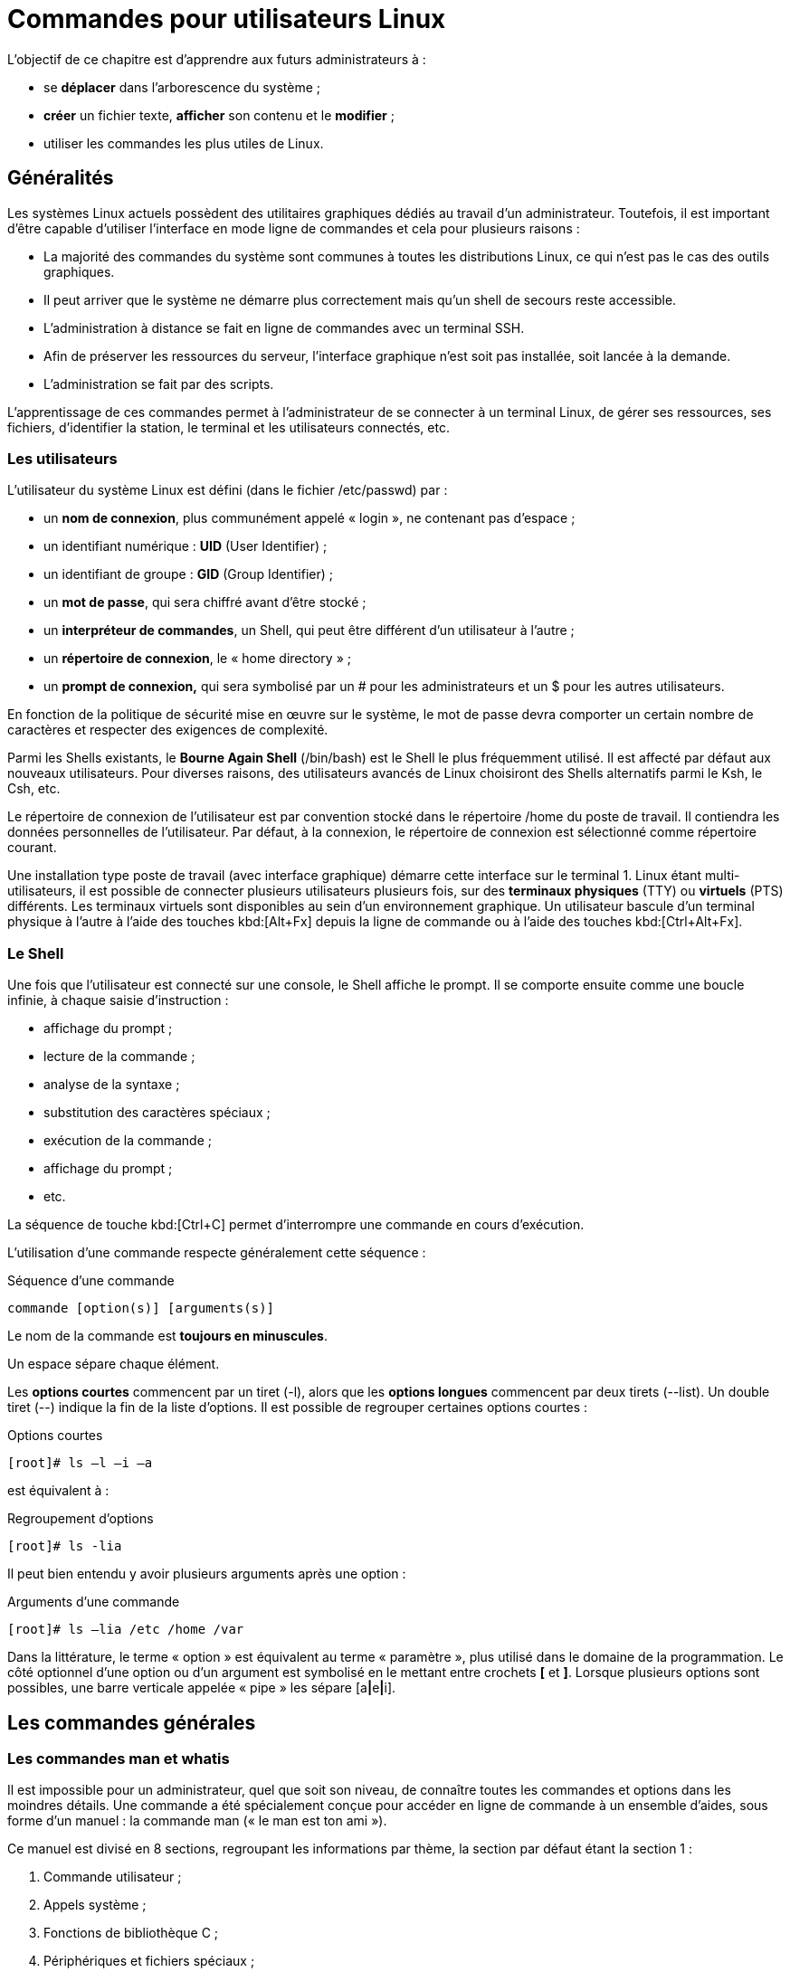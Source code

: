 ////
Les supports de Formatux sont publiés sous licence Creative Commons-BY-SA et sous licence Art Libre.
Vous êtes ainsi libre de copier, de diffuser et de transformer librement les œuvres dans le respect des droits de l’auteur.

    BY : Paternité. Vous devez citer le nom de l’auteur original.
    SA : Partage des Conditions Initiales à l’Identique.

Licence Creative Commons-BY-SA : https://creativecommons.org/licenses/by-sa/3.0/fr/
Licence Art Libre : http://artlibre.org/

Auteurs : Patrick Finet, Xavier Sauvignon, Antoine Le Morvan
////
= Commandes pour utilisateurs Linux

L'objectif de ce chapitre est d'apprendre aux futurs administrateurs à :

* se **déplacer** dans l'arborescence du système ;
* **créer** un fichier texte, **afficher** son contenu et le **modifier** ;
* utiliser les commandes les plus utiles de Linux.

== Généralités

Les systèmes Linux actuels possèdent des utilitaires graphiques dédiés au travail d'un administrateur. Toutefois, il est important d'être capable d'utiliser l'interface en mode ligne de commandes et cela pour plusieurs raisons :

*    La majorité des commandes du système sont communes à toutes les distributions Linux, ce qui n'est pas le cas des outils graphiques.
*   Il peut arriver que le système ne démarre plus correctement mais qu'un shell de secours reste accessible.
*   L'administration à distance se fait en ligne de commandes avec un terminal SSH.
*   Afin de préserver les ressources du
serveur, l'interface graphique n'est soit pas installée, soit lancée à la demande.
*   L'administration se fait par des scripts.

L'apprentissage de ces commandes permet à l'administrateur de se connecter à un terminal Linux, de gérer ses ressources, ses fichiers, d'identifier la station, le terminal et les utilisateurs connectés, etc.

=== Les utilisateurs

L’utilisateur du système Linux est défini (dans le fichier /etc/passwd) par :

*   un **nom de connexion**, plus communément appelé « login », ne contenant pas d’espace ;
*   un identifiant numérique : **indexterm2:[UID]** (User Identifier) ;
*   un identifiant de groupe : **indexterm2:[GID]** (Group Identifier) ;
*   un **mot de passe**, qui sera chiffré avant d’être stocké ;
*   un **interpréteur de commandes**, un Shell, qui peut être différent d’un utilisateur à l’autre ;
*   un **répertoire de connexion**, le « indexterm2:[home directory] » ;
*   un **indexterm2:[prompt] de connexion,** qui sera symbolisé par un # pour les administrateurs et un $ pour les autres utilisateurs.

En fonction de la politique de sécurité mise en œuvre sur le système, le mot de passe devra comporter un certain nombre de caractères et respecter des exigences de complexité.

Parmi les Shells existants, le **Bourne Again Shell** (/bin/bash) est le Shell le plus fréquemment utilisé. Il est affecté par défaut aux nouveaux utilisateurs. Pour diverses raisons, des utilisateurs avancés de Linux choisiront des Shells alternatifs parmi le Ksh, le Csh, etc.

Le répertoire de connexion de l’utilisateur est par convention stocké dans le répertoire /home du poste de travail. Il contiendra les données personnelles de l’utilisateur. Par défaut, à la connexion, le répertoire de connexion est sélectionné comme répertoire courant.

Une installation type poste de travail (avec interface graphique) démarre cette interface sur le terminal 1. Linux étant multi-utilisateurs, il est possible de connecter plusieurs utilisateurs plusieurs fois, sur des **terminaux physiques** (indexterm2:[TTY]) ou **virtuels** (indexterm2:[PTS]) différents. Les terminaux virtuels sont disponibles au sein d’un environnement graphique. Un utilisateur bascule d’un terminal physique à l’autre à l’aide des touches kbd:[Alt+Fx] depuis la ligne de commande ou à l’aide des touches kbd:[Ctrl+Alt+Fx].

=== Le Shell

Une fois que l’utilisateur est connecté sur une console, le Shell affiche le prompt. Il se comporte ensuite comme une boucle infinie, à chaque saisie d’instruction :

* affichage du prompt ;
* lecture de la commande ;
* analyse de la syntaxe ;
* substitution des caractères spéciaux ;
* exécution de la commande ;
* affichage du prompt ;
* etc.

La séquence de touche kbd:[Ctrl+C] permet d’interrompre une commande en cours d’exécution.

L’utilisation d’une commande respecte généralement cette séquence :

.Séquence d'une commande
[source,bash]
----
commande [option(s)] [arguments(s)]
----

Le nom de la commande est **toujours en minuscules**.

Un espace sépare chaque élément.

Les **options courtes** commencent par un tiret (-l), alors que les **options longues**
commencent par deux tirets (--list). Un double tiret (--) indique la fin de la liste d’options. Il est possible de regrouper certaines options courtes :

.Options courtes
[source,bash]
----
[root]# ls –l –i –a
----

est équivalent à :

.Regroupement d'options
[source,bash]
----
[root]# ls -lia
----

Il peut bien entendu y avoir plusieurs arguments après une option :

.Arguments d'une commande
[source,bash]
----
[root]# ls –lia /etc /home /var
----

Dans la littérature, le terme « option » est équivalent au terme « paramètre », plus utilisé dans le domaine de la programmation. Le côté optionnel d’une option ou d’un argument est symbolisé en le mettant entre crochets **[** et **]**. Lorsque plusieurs options sont possibles, une barre verticale appelée « pipe » les sépare [a**|**e**|**i].

== Les commandes générales

=== Les commandes indexterm2:[man] et indexterm2:[whatis]

Il est impossible pour un administrateur, quel que soit son niveau, de connaître toutes les commandes et options dans les moindres détails. Une commande a été spécialement conçue pour accéder en ligne de commande à un ensemble d’aides, sous forme d’un manuel : la commande man (« le man est ton ami »).

Ce manuel est divisé en 8 sections, regroupant les informations par thème, la section par défaut étant la section 1 :

1. Commande utilisateur ;
2. Appels système ;
3. Fonctions de bibliothèque C ;
4. Périphériques et fichiers spéciaux ;
5. Formats de fichiers ;
6. Jeux ;
7. Divers ;
8. Outils d'administration système et démons.

Des informations sur chaque section sont accessibles en saisissant man x intro, x indiquant le numéro de section.

La commande :

.Syntaxe de la commande man
[source,bash]
----
[root]# man passwd
----

informera l’administrateur sur la commande passwd, ses options, etc. Alors qu’un :

.Syntaxe de la commande man avec section
[source,bash]
----
[root]# man 5 passwd
----

l’informera sur les fichiers en relations avec la commande.

Toutes les pages du manuel ne sont pas traduites de l'anglais. Elles sont toutefois généralement très précises et fournissent toutes les informations utiles. La syntaxe utilisée et le découpage peut dérouter l’administrateur débutant, mais avec de la pratique, l’administrateur y retrouvera rapidement l’information qu’il recherche.

La navigation dans le manuel se fait avec les flèches « Haut » et « Bas ». Le manuel se quitte en appuyant sur la touche « q ».

La commande **whatis** permet de faire une recherche par mot clef au sein des pages de manuel :

.Syntaxe de la commande whatis
[source,bash]
----
[root]# whatis clear
----

=== La commande indexterm2:[shutdown]
La commande **shutdown** permet de **stopper électriquement**, immédiatement ou après un certain laps de temps, un serveur Linux.

.Syntaxe de la commande shutdown
[source,bash]
----
[root]# shutdown [–h] [-r] heure [message]
----

L’heure d’arrêt est à indiquer au format **hh:mm** pour une heure précise, ou **+mm** pour un délai en minutes.

Pour forcer un arrêt immédiat, le mot « **now** » remplacera l’heure. Dans ce cas, le message optionnel n’est pas envoyé aux autres utilisateurs du système.

==== Exemples

.Exemples de la commande shutdown
[source,bash]
----
[root]# shutdown -h 0:30 "Arrêt du serveur à 0h30"
[root]# shutdown -r +5
----

==== Options

.Options de la commande shutdown
[cols="1,4",width="100%",options="header"]
|====
| Options  |  Observations
| -h    |  Arrête le système électriquement
| -r    |  Redémarre le système 
|====

=== La commande indexterm2:[history]

La commande **history** permet d’afficher l’historique des commandes qui ont été saisies par l’utilisateur.

Les commandes sont mémorisées dans le fichier **.bash_history** du répertoire de connexion de l’utilisateur. 

.Exemple de commande history
[source,bash]
----
[root]# history
  147 man ls
  148 man history
----

.Options de la commande history
[cols="1,4"]
|====
| Options  |  Commentaires
|  -w  |  L’option –w permet d’y copier l’historique de la session en cours. 
|  -c  |  L’option –c effacera l’historique de la session en cours (mais pas le contenu du fichier .bash_history).
|====

==== Manipuler l'historique

Pour manipuler l’historique, des commandes permettent depuis le prompt de :

[cols="1,4",width="100%",options="header"]
|====
| Touches | Fonction
|  !!  |  Rappeler la dernière commande passée.
|  !n  |  Rappeler la commande par son numéro dans la liste.
|  !string  |  Rappeler la commande la plus récente commençant par la chaîne de caractères.
|  [↑]  | Remonter l’historique des commandes.
|  [↓]  |  Redescendre l’historique des commandes.
|====

==== L'auto-complétion

L’auto-complétion est également d’une aide précieuse.

* Elle permet de compléter les commandes, les chemins saisis ou les noms de fichiers.
* Un appui sur la touche **[TAB]** complète la saisie dans le cas d’une seule solution.
* Sinon, il faudra faire un deuxième appui pour obtenir la liste des possibilités.

Si un double appui sur la touche [TAB] ne provoque aucune réaction de la part du système, c’est qu’il n’existe aucune solution à la complétion en cours.


== Affichage et identification

=== La commande indexterm2:[clear]

La commande clear permet d’effacer le contenu de l’écran du terminal. En réalité, pour être plus précis, elle permet de décaler l’affichage de sorte que le prompt se retrouve en haut de l’écran sur la première ligne.

Dans un terminal, l’affichage sera définitivement masqué tandis que dans une interface graphique, un ascenseur permettra de remonter dans l’historique du terminal virtuel.

=== La commande indexterm2:[echo]

La commande echo permet d’afficher une chaîne de caractères.

Cette commande est plus particulièrement utilisée dans les scripts d’administration pour informer l’utilisateur pendant l’exécution.

L’option –n permet de ne pas revenir à la ligne après avoir affiché le texte (ce qui est le comportement par défaut de la commande).

Pour diverses raisons, le développeur du script peut être amené à utiliser des séquences spéciales (commençant par un caractère \). Dans ce cas, l’option –e sera stipulée, permettant l’interprétation des séquences.

Parmi les séquences fréquemment utilisées, nous citerons :

.Séquences spéciales de la commande echo
[cols="1,4",width="100%",options="header"]
|====================
| Séquence | Résultat 
| \a | Émet un bip sonore  
| \b | Retour en arrière
| \n | Ajoute un saut de ligne
| \t | Ajoute une tabulation horizontale
| \v | Ajoute une tabulation verticale
|====================

=== La commande indexterm2:[date]

La commande date permet d’afficher la date et l’heure. La commande respecte la syntaxe suivante :

.Syntaxe de la commande date
[source,bash]
----
[root]# date [-d AAAAMMJJ] [format]
----

Exemples :

[source,bash]
----
[root]# date
mer. Avril 17 16:46:53 CEST 2013
[root]# date –d 20150729 +%j
210
----

Dans ce dernier exemple, l’option –d affiche une date donnée. L’option +%j formate cette date pour n’afficher que le quantième.

Attention : Le format d’une date peut changer suivant la valeur de la langue définie dans la variable d’environnement $LANG.

L’affichage de la date peut suivre les formats suivants :

.Formats de la commande date
[cols="1,4",width="100%",options="header"]
|====================
| Option | 	Format
| +%A | 	Nom complet du jour
| +%B | 	Nom complet du mois
| +%c | 	Affichage complet de la date
| +%d | 	Numéro du jour
| +%F | 	Date au format AAAA-MM-JJ
| +%G | 	Année
| +%H | 	Heure
| +%j | 	Quantième du jour
| +%m | 	Numéro du mois
| +%M | 	Minute
| +%R | 	Heure au format hh:mm
| +%s | 	Secondes depuis le 1er janvier 1970
| +%T | 	Heure au format hh:mm:ss
| +%u | 	Jour de la semaine (1 pour lundi)
| +%V | 	Numéro de la semaine
| +%x | 	Date au format JJ/MM/AAAA
|====================

La commande date permet également de modifier la date et l’heure système. Dans ce cas, l’option –s sera utilisée.

[source,bash]
----
[root]# date –s "2013-04-17 10:19"
jeu. Avril 17 10:19:00 CEST 2013
----

Le format à respecter pour l’argument suivant l’option –s est celui-ci :
[source,bash]
----
date -s "[AA]AA-MM-JJ hh:mm:[ss]"
----

=== Les commandes indexterm2:[id], indexterm2:[who] et indexterm2:[whoami]

La commande id affiche le nom de l’utilisateur courant et ses groupes ou ceux d’un utilisateur, si le login de celui-ci est fourni comme argument.

[source,bash]
----
[root]# id util1 
uid=501(util1) gid=501(group1) groups=501(group1),502(group2)
----

Les options –g, -G, -n et –u affiche respectivement le GID du groupe principal, les GID des groupes secondaires, les noms au lieu des identifiants numériques et l’UID de l’utilisateur.

La commande whoami affiche le login de l’utilisateur courant.

La commande who seule affiche le nom des utilisateurs connectés :

[source,bash]
----
[root]# who
root	tty1	2014-09-15 10:30
root	pts/0	2014-09-15 10:31
----

Linux étant multi-utilisateurs, il est probable que plusieurs sessions soient ouvertes sur la même station, que ce soit physiquement ou à travers le réseau. Il est intéressant de savoir quels utilisateurs sont connectés, ne serait-ce que pour communiquer avec eux par l’envoi de messages.

* tty : représente un terminal.
* pts/ : représente une console virtuelle sous environnement graphique.

L’option « -r » affiche en plus le niveau d’exécution (voir chapitre « démarrage »).

== Arborescence de fichiers

Sous Linux, l’arborescence des fichiers se présente sous la forme d’un arbre inversé, appelé **arborescence hiérarchique unique**, dont la racine est le répertoire « / ».

Le **répertoire courant** est le répertoire où se trouve l’utilisateur.

Le **répertoire de connexion** est le répertoire de travail
 associé à l’utilisateur. Les répertoires de connexion sont, en 
standard, stockés dans le répertoire **/home**.

À la connexion de l’utilisateur, le répertoire courant est le répertoire de connexion.

Un **indexterm2:[chemin absolu]** référence un fichier depuis la racine en parcourant l’arborescence complète jusqu’au niveau du fichier :

*    /home/groupeA/alice/monfichier

Le **indexterm2:[chemin relatif]** référence ce même fichier en parcourant l’arborescence complète depuis le répertoire courant :

*   ../alice/monfichier

Dans l’exemple précèdent, les “**..**” font référence au répertoire parent du répertoire actuel.

Un répertoire, même s’il est vide, contiendra obligatoirement au minimum **deux références** :

*   « **.** » : référence sur lui-même.

*   « **..** » : référence le répertoire parent du répertoire actuel.

Un chemin relatif peut ainsi commencer par « ./ » ou par « ../ ». 
Lorsque le chemin relatif fait référence à un sous dossier ou à un 
fichier du répertoire courant, alors le « ./ » est souvent omis. 
Mentionner le premier « ./ » de l’arborescence ne sera réellement requis
 que pour lancer un fichier exécutable.

Les erreurs dans les chemins peuvent être la cause de nombreux problèmes
 : création de dossier ou de fichiers aux mauvais endroits, suppressions
 involontaires, etc. Il est donc fortement recommandé d’utiliser 
l’auto-complétion (cf. 2.2) 
lors des saisies de chemin.

.Notre arborescence exemple
image::./images/0101-presentation-pathabsolute.png[scaledwidth="50%"]
////
[tree,file="./images/0101-presentation-pathabsolute.png",scaledwidth="100%"]
----
#/
##home
###GroupeA
####bob
####alice
#####monfichier
----
////

Dans l’exemple ci-dessus, nous cherchons à donner l’emplacement du fichier monfichier depuis le répertoire de bob.

*   Par un **chemin absolu**,
 le répertoire courant importe peu. Nous commençons par la racine, pour
descendre successivement dans les répertoires “home”, “groupeA”, “alice”
 et enfin le fichier “monfichier” : __/home/groupeA/alice/monfichier__.

*   Par un **chemin relatif**,
 notre point de départ étant le répertoire courant “bob”, nous remontons
 d’un niveau par “..” (soit dans le répertoire groupeA), puis nous
descendons dans le répertoire “alice”, et enfin le fichier “monfichier” :
 __../alice/monfichier__.

=== La commande indexterm2:[pwd]

La commande pwd (Print Working Directory) affiche le chemin absolu du répertoire courant.

[source,bash]
----
[root]# pwd
/root/instructeur
----

Pour se déplacer à l’aide d’un chemin relatif, il faut impérativement connaître son positionnement dans l’arborescence.

Selon le shell, le prompt peut également afficher le nom du répertoire courant.

=== La commande indexterm2:[cd]

La commande cd (Change Directory) permet de changer le répertoire courant, autrement dit, de se déplacer dans l’arborescence.

[source,bash]
----
[root]# cd /tmp
[root]# pwd
/tmp
[root]# cd ../
[root]# pwd
/
[root]# cd
[root]# pwd
/root
----

Comme vous pouvez le constater dans le dernier exemple ci-dessus, la commande cd sans argument permet de repositionner le répertoire courant sur le répertoire de connexion (home directory).

=== La commande indexterm2:[ls]

La commande ls affiche le contenu d’un répertoire.

.Syntaxe de la commande ls
[source,bash]
----
ls [-a] [-i] [-l] [repertoire1] [repertoire2] […]
----

Exemple :

[source,bash]
----
[root]# ls /home
.	..	STAGE
----

==== Options

Les options principales de la commande ls sont :

.Options principales de la commande ls
[cols="1,4",width="100%",options="header"]
|====================
| Option | 	Information
| -a | 	Affiche tous les fichiers, même ceux cachés. Les fichiers cachés sous Linux sont ceux qui commencent par un “.”.
| -i | 	Affiche les numéros d’inode.
| -l | 	Affiche sous forme de liste verticale la liste des fichiers avec des informations supplémentaires formatées par colonnes.
|====================

La commande ls offre toutefois de très nombreuses options (voir le man) :

.Options complémentaires de la commande ls
[cols="1,4",width="100%",options="header"]
|====================
| Option | 	Information
| -d | 	Affiche les informations d’un répertoire au lieu de lister son contenu.
| -g | 	Affiche les UID et GID plutôt que les noms des propriétaires.
| -h | 	Affiche les tailles de fichiers dans le format le plus adapté (octet, kilo-octet, méga-octet, giga-octet, …). h pour Human Readable.
| -s | 	Affiche la taille en octets (sauf si option k).
| -A | 	Affiche tous les fichiers du répertoire sauf “.” et “..”.
| -R | 	Affiche récursivement le contenu des sous répertoires.
| -F | 	Affiche le type des fichiers. Imprime un / pour un répertoire, * pour les exécutables, @ pour un lien symbolique, et rien pour un fichier texte.
|====================

==== Description des colonnes

[source,bash]
----
[root]# ls -lia /root
78489 drwxr-xr-x 4 root root 4096 25 oct. 08:10 STAGE
----

.Description des colonnes du résultat généré par la commande ls
[cols="1,4",width="100%",options="header"]
|====================
| Valeur | 	Information.
| 78489 | 	Numéro d’inode.
| drwxr-xr-x | 	Type de fichier (d) et droits (rwxr-xr-x).
| 4 | 	Nombre de sous-répertoires (“.” et “..” inclus). +
Pour un fichier de type lien physique : nombre de liens physiques.
| root | 	Utilisateur propriétaire.
| root | 	Groupe propriétaire.
| 4096 | 	Taille en octets.
| 25 oct. 08:10 | 	Date de dernière modification.
| STAGE | 	Nom du fichier (ou du répertoire).
|====================

==== Alias

Des indexterm2:[alias] sont fréquemment positionnés au sein des distributions courantes.

C'est le cas de l'alias ll :

.Alias de la commande ls -l
[source,bash]
----
alias ll='ls -l --color=auto'
----

==== Utilisations avancées

* Lister les fichiers de */etc* par ordre de dernière modification :

[source,bash]
----
[root]# ls -ltr /etc
total 1332
-rw-r--r--.  1 root root    662 29 aout   2007 logrotate.conf
-rw-r--r--.  1 root root    272 17 nov.   2009 mailcap
-rw-------.  1 root root    122 12 janv.  2010 securetty
...
-rw-r--r--.  2 root root     85 18 nov.  17:04 resolv.conf
-rw-r--r--.  1 root root     44 18 nov.  17:04 adjtime
-rw-r--r--.  1 root root    283 18 nov.  17:05 mtab
----

* Lister les fichiers de */var* plus gros qu'un mega-octet mais moins qu'un giga-octets :

[source,bash]
----
[root]# ls -Rlh /var | grep [0-9]M
...
-rw-r--r--. 1 apache apache 1,2M 10 nov.  13:02 XB RiyazBdIt.ttf
-rw-r--r--. 1 apache apache 1,2M 10 nov.  13:02 XB RiyazBd.ttf
-rw-r--r--. 1 apache apache 1,1M 10 nov.  13:02 XB RiyazIt.ttf
...
----

* Afficher les droits sur un dossier :

Pour connaître les droits sur un dossier, dans notre exemple /etc, la commande suivante ne conviendrait pas :

[source,bash]
----
[root]# ls -l /etc
total 1332
-rw-r--r--.  1 root root     44 18 nov.  17:04 adjtime
-rw-r--r--.  1 root root   1512 12 janv.  2010 aliases
-rw-r--r--.  1 root root  12288 17 nov.  17:41 aliases.db
drwxr-xr-x.  2 root root   4096 17 nov.  17:48 alternatives
...
----

puisque cette dernière liste par défaut le contenu du dossier et non le contenant.

Pour ce faire, il faut utiliser l'option -d :

[source,bash]
----
[root]# ls -ld /etc
drwxr-xr-x. 69 root root 4096 18 nov.  17:05 /etc
----

* Lister les fichiers par taille :

[source,bash]
----
[root]# ls -lhS
----

* Afficher la date de modification au format “timestamp” :

[source,bash]
----
[root]# ls -l --time-style="+%Y-%m-%d $newline%m-%d %H:%M"
total 12378
dr-xr-xr-x. 2 root root 4096 2014-11-23 11-23 03:13 bin
dr-xr-xr-x. 5 root root 1024 2014-11-23 11-23 05:29 boot
----

* Ajouter le “trailing slash” à la fin des dossiers :

Par défaut, la commande ls n'affiche pas le dernier slash d'un dossier.

Dans certains cas, comme pour des scripts par exemple, il est utile de les afficher :

[source,bash]
----
[root]# ls -dF /etc
/etc/
----


=== La commande indexterm2:[mkdir]

La commande mkdir crée un répertoire ou une arborescence de répertoire.

.Syntaxe de la commande mkdir
[source,bash]
----
mkdir [-p] repertoire [repertoire] […]
----

Exemple :

[source,bash]
----
[root]# mkdir /home/STAGE/travail
----

Le répertoire « STAGE » devra exister pour créer le répertoire « travail ».

Sinon, l’option « –p » devra être utilisée. L’option « –p » crée les répertoires parents s’ils n’existent pas.

[CAUTION]
====
Il est vivement déconseillé de donner des noms de commandes UNIX comme noms de répertoires ou fichiers. 
====

=== La commande indexterm2:[touch]

La commande touch modifie l’horodatage d’un fichier ou crée un fichier vide si le fichier n’existe pas.

.Syntaxe de la commande touch
[source,bash]
----
touch [-t date] fichier
----

Exemple :

[source,bash]
----
[root]# touch /home/STAGE/fichier
----


[cols="1,4",width="100%",options="header"]
|====================
| Option | Information  
| -t date |  Modifie la date de dernière modification du fichier avec la date précisée. + 
Date au format : [AAAA]MMJJhhmm[ss]
|====================


[TIP]
====
La commande touch est utilisée en priorité pour créer un fichier vide, mais elle peut avoir un intérêt dans le cadre de sauvegarde incrémentale ou différentielle. En effet, le fait d'exécuter un touch sur un fichier aura pour seul effet de forcer sa sauvegarde lors de la sauvegarde suivante. 
====

=== La commande indexterm2:[rmdir]

La commande rmdir supprime un répertoire vide.

Exemple :

[source,bash]
----
[root]# rmdir /home/STAGE/travail
----

[cols="1,4",width="100%",options="header"]
|====================
| Option | Information  
| -p  |  	Supprime le ou les répertoire(s) parent(s) à la condition qu’ils soient vides.
|====================

[TIP]
====
Pour supprimer à la fois un répertoire non-vide et son contenu, il faudra utiliser la commande rm.
====

=== La commande indexterm2:[rm]

La commande rm supprime un fichier ou un répertoire.

.Syntaxe de la commande rm
[source,bash]
----
rm [-f] [-r] fichier [fichier] […]
----

[CAUTION]
====
ATTENTION !!! Toute suppression de fichier ou de répertoire est définitive.
====

.Options de la commande rm
[cols="1,4",width="100%",options="header"]
|====================
| Options | 	Information
| -f | 	Ne demande pas de confirmation de la suppression.
| -i | 	Demande de confirmation de la suppression.
| -r | 	Supprime récursivement les sous-répertoires.
|====================

[NOTE]
====
La commande rm en elle-même ne demande pas de confirmation lors de la suppression de fichiers. Ce comportement est propre à la distribution RedHat/CentOS.

La commande rm est ici un alias de la commande rm -i. Ne soyez pas surpris sur une autre distribution, type Debian par exemple, de ne pas obtenir de demande de confirmation.
====

La suppression d’un dossier à l’aide de la commande rm, que ce dossier soit vide ou non, nécessitera l’ajout de l’option –r.

La fin des options est signalée au shell par un double tiret “--”.

Dans l'exemple :

[source,bash]
----
[root]# >-dur-dur # Creer un fichier vide appelé -dur-dur
[root]# rm -f -- -dur-dur
----

Le nom du fichier -dur-dur commence par un “-”. Sans l'usage du “--” le shell aurait interprété le “-d” de “-dur-dur” comme une option.

=== La commande indexterm2:[mv]

La commande mv déplace et renomme un fichier.

.Syntaxe de la commande mv
[source,bash]
----
mv fichier [fichier …] destination
----

Exemples :

[source,bash]
----
[root]# mv /home/fic1 /home/fic2
[root]# mv /home/fic1 /home/fic2 /tmp
----

.Options de la commande mv
[cols="1,4",width="100%",options="header"]
|====================
| Options | 	Information
| -f | 	Ne demande pas de confirmation si écrasement du fichier de destination.
| -i | 	Demande de confirmation si écrasement du fichier de destination (par défaut).
|====================

==== Cas concrets

[source,bash]
----
[root]# mv /home/fic1 /home/fic2
----
Permet de renommer “fic1” en “fic2”, si “fic2” existe déjà, il sera remplacé par “fic1”.

[source,bash]
----
[root]# mv /home/fic1 /home/fic2 /tmp
----

Permet de déplacer “fic1” et “fic2” dans le répertoire “/tmp”.

[source,bash]
----
[root]# mv fic1 /repexiste/fic2
----
« fic1 » est déplacé dans « /repexiste » et renommé « fic2 ».

[source,bash]
----
[root]# mv fic1 fic2
----
« fic1 » est renommé « fic2 ».

[source,bash]
----
[root]# mv fic1 /repexiste
----

Si le répertoire de destination existe, « fic1 » est déplacé dans « /repexiste ».

[source,bash]
----
[root]# mv fic1 /repexistepas
----

Si le répertoire de destination n’existe pas, « fic1 » est renommé « repexistepas » à la racine.


=== La commande indexterm2:[cp]

La commande cp copie un fichier.

.Syntaxe de la commande cp
[source,bash]
----
cp fichier [fichier …] destination
----

Exemple :
[source,bash]
----
[root]# cp –r /home/STAGE /tmp
----

.Options de la commande cp
[cols="1,4",width="100%",options="header"]
|====================
| Options | 	Information
| -i | 	Demande de confirmation si écrasement (par défaut).
| -f | 	Ne demande pas de confirmation si écrasement du fichier de destination.
| -p | 	Conserve le propriétaire, les permissions et l’horodatage du fichier copié.
| -r |	Copie un répertoire avec ses fichiers et sous-répertoires.
|====================

==== Cas concrets

[source,bash]
----
[root]# cp fic1 /repexiste/fic2
----

« fic1 » est copié dans « /repexiste » sous le nom « fic2 ».

[source,bash]
----
[root]# cp fic1 fic2
----
« fic1 » est copié sous le nom « fic2 » dans ce répertoire.

[source,bash]
----
[root]# cp fic1 /repexiste
----
Si le répertoire de destination existe, « fic1 » est copié dans « /repexiste ».

[source,bash]
----
[root]# cp fic1 /repexistepas
----
Si le répertoire de destination n’existe pas, « fic1 » est copié sous le nom « repexistepas ».

== Visualisation

=== La commande indexterm2:[file]

La commande file affiche le type d’un fichier.

.Syntaxe de la commande file
[source,bash]
----
file fichier [fichiers]
----

Exemple :

[source,bash]
----
[root]# file /etc/passwd /etc
/etc/passwd:	ASCII text
/etc:		directory
----

=== La commande indexterm2:[more]

La commande more affiche le contenu d’un ou de plusieurs fichiers écran par écran.

.Syntaxe de la commande more
[source,bash]
----
more fichier [fichiers]
----

Exemple :

[source,bash]
----
[root]# more /etc/passwd
root:x:0:0:root:/root:/bin/bash
...
----

En utilisant la touche [ENTREE], le déplacement se fait ligne par ligne. En utilisant la touche [ESPACE], le déplacement se fait page par page.


=== La commande indexterm2:[less]

La commande less affiche le contenu d’un ou de plusieurs fichiers. La commande less est interactive et possède des commandes d’utilisation qui lui sont propres.

.Syntaxe de la commande less
[source,bash]
----
less fichiers [fichiers]
----

Les commandes propres à less sont :

.Commandes internes à less
[cols="1,4",width="100%",options="header"]
|====================
| Commande | Action  
| h |  Aide.
| Flèches |  Monter, descendre d’une ligne ou pour aller à droite ou à gauche.
| Entrée |  Descendre d’une ligne.
| Espace |  Descendre d’une page.
| PgAR ou PgAV |  Monter ou descendre d’une page.
| Pos1 ou Fin  |  Se placer en début de fichier ou en fin de fichier.
| /texte  |  Rechercher le texte.
| q |  Quitter la commande less.
|====================

=== Les commandes indexterm2:[cat] et indexterm2:[tac]

==== La commande cat

La commande cat concatène (mettre bout à bout) le contenu de plusieurs fichiers et affiche le résultat sur la sortie standard.

.Syntaxe de la commande cat
[source,bash]
----
cat fichier [fichiers]
----

Exemple 1 - Afficher le contenu d'un fichier vers la sortie standard :

[source,bash]
----
[root]# cat /etc/passwd
----

Exemple 2 - Afficher le contenu de plusieurs fichiers vers la sortie standard :

[source,bash]
----
[root]# cat /etc/passwd /etc/group
----

Exemple 3 - Afficher le contenu de plusieurs fichiers et rediriger la sortie standard :

[source,bash]
----
[root]# cat /etc/passwd /etc/group > utilisateursEtGroupes.txt
----

Exemple 4 - Afficher la numérotation des lignes :

[source,basg]
----
[root]# cat -n /etc/passwd
 1 root:x:0:0:root:/root:/bin/bash
 2 bin:x:1:1:bin:/bin:/sbin/nologin
...
----

Exemple 5 - Affiche la numérotation des lignes non vides :

[source,bash]
----
[root]# cat -b /etc/openldap/ldap.conf
1 #
2 # LDAP Defaults
3 #

4 # See ldap.conf(5) for details
5 # This file should be world readable but not world writable
----

==== La commande tac

La commande tac fait quasiment l'inverse de la commande cat. Elle affiche le contenu d'un fichier en commencant par la fin (ce qui est particulièrement intéressant pour la lecture des logs !).

Exemple : Afficher un fichier de logs en affichant en premier la dernière ligne :

[source,bash]
----
[root]# tac /var/log/messages | less
----

=== La commande indexterm2:[head]

La commande head affiche le début d’un fichier.

.Syntaxe de la commande head
[source,bash]
----
head [-n x] fichier
----

.Options de la commande head
[cols="1,4",width="100%",options="header"]
|====================
|Option |	Observation
| -n x |	Affiche les x premières lignes du fichier
|====================

Par défaut (sans l’option –n), la commande head affichera les 10 premières lignes du fichier.

=== La commande indexterm2:[tail]

La commande tail affiche la fin d’un fichier.

.Syntaxe de la commande tail
[source,bash]
----
tail [-f] [-n x] fichier
----

.Options de la commande tail
[cols="1,4",width="100%",options="header"]
|====================
| Option |	Observation
| -n x |	Affiche les x dernières lignes du fichier
| -f |	Affiche les modifications du fichier en temps réel
|====================

Exemple :

[source,bash]
----
[root]# tail -n 3 /etc/passwd
sshd:x:74:74:Privilege-separeted sshd:/var/empty /sshd:/sbin/nologin
tcpdump::x:72:72::/:/sbin/nologin
user1:x:500:500:grp1:/home/user1:/bin/bash
----

Avec l'option -f, la commande tail ne rend pas la main et s'exécute tant que l'utilisateur ne l'interrompt pas par la séquence [CTRL] + [C]. Cette option est très fréquemment utilisée pour suivre les fichiers journaux (les logs) en temps réel.

Sans l'option -n, la commande tail affiche les 10 dernières lignes du fichier.

=== La commande indexterm2:[sort]

La commande sort trie les lignes d’un fichier.

Elle permet d'ordonner, ranger dans un ordre donné, le résultat d'une commande ou le contenu d'un fichier, selon un ordre numérique, alphabétique, par ordre de grandeur (Ko, Mo, Go) ou dans l'ordre inverse.

.Syntaxe de la commande sort
[source,bash]
----
sort [-kx] [-n] [–o fichier] [-ty] fichier
----

Exemple :

[source,bash]
----
[root]# sort -k3 -t: -n /etc/passwd
root:x:0:0:root:/root:/bin/bash
adm:x:3:4:adm:/var/adm/:/sbin/nologin
----

.Options de la commande sort
[cols="1,4",width="100%",options="header"]
|====================
| Option |	Observation
| -kx |	Précise la colonne x sur laquelle se fera le tri
| -n | 	Demande un tri numérique
| -o fichier |	Enregistre le tri dans le fichier précisé
| -ty | 	Précise le caractère séparateur de champs y
| -r |	Inverse l'ordre du résultat
|====================

La commande sort ne trie le fichier qu’à l’affichage écran. Le fichier n’est pas modifié par le tri. Pour enregistrer le tri, il faut utiliser l’option –o ou une redirection de sortie >.

Par défaut, le tri des nombres se fait selon leur caractère. Ainsi, “110” sera avant “20”, qui sera lui-même avant “3”. Il faut préciser l’option –n pour que les blocs caractères numériques soient bien triés par leur valeur.

==== Inverser l'ordre des résultats

La commande sort permet d'inverser l'ordre des résultats, avec l'option -r :

[source,bash]
----
[root]# sort -k3 -t: -n -r /etc/passwd
root:x:0:0:root:/root:/bin/bash
adm:x:3:4:adm:/var/adm/:/sbin/nologin
----

rangera cette fois-ci le contenu du fichier /etc/passwd du plus grand uid au plus petit.

==== Mélanger les valeurs

La commande sort permet également de mélanger les valeurs avec l'option -R :

[source,bash]
----
[root]# sort -R /etc/passwd
----

==== Trier des adresses IP

Un administrateur système est rapidement confronté au traitement des adresses IP issues des logs de ses services comme SMTP, VSFTP ou Apache. Ces adresses sont typiquement extraites avec la commande cut.

Voici un exemple avec le fichier client-dns.txt :

[source,bash]
----
192.168.1.10
192.168.1.200
5.1.150.146
208.128.150.98
208.128.150.99
----

[source,bash]
----
[root]# sort -nr client-dns.txt
208.128.150.99
208.128.150.98
192.168.1.200
192.168.1.10
5.1.150.146
----

Trier des tailles de fichiers

Sort sait reconnaître les tailles de fichiers, issues de commande comme ls avec l'option -h.

Voici un exemple avec le fichier taille.txt :

[source,bash]
----
1,7G
18M
69K
2,4M
1,2M
4,2G
6M
124M
12,4M
4G
----


[source,bash]
----
[root]# sort -hr taille.txt
4,2G
4G
1,7G
124M
18M
12,4M
6M
2,4M
1,2M
69K
----

=== La commande indexterm2:[wc]

La commande wc compte le nombre de lignes, mots ou octets d’un fichier.

.Syntaxe de la commande wc
[source,bash]
----
wc [-l] [-m] [-w] fichier [fichiers]
----

.Options de la commande wc
[cols="1,4",width="100%",options="header"]
|====================
| Option |	Observation
| -c |	Compte le nombre d’octets.
| -m | 	Compte le nombre de caractères.
| -l |	Compte le nombre de lignes.
| -w |	Compte le nombre de mots.
|====================

== Recherche

=== La commande indexterm2:[find]

La commande find recherche l’emplacement d’un fichier.

.Syntaxe de la commande find
[source,bash]
----
find repertoire [-name nom] [-type type] [-user login] [-date date]
----

Les options de la commande find étant très nombreuses, il est préférable de se référer au man.

Si le répertoire de recherche n’est pas précisé, la commande find cherchera à partir du répertoire courant.

.Options de la commande find
[cols="1,4",width="100%",options="header"]
|====================
| Option |	Observation
| -perm permissions |	Recherche des fichiers selon leurs permissions.
| -size taille |	Recherche des fichiers selon leur taille.
|====================

==== L'option -exec

Il est possible d’utiliser l’option –exec pour exécuter une commande à chaque ligne de résultat :

[source,bash]
----
[root]# find /tmp –name *.log –exec rm –f {} \;
----

La commande précédente recherche tous les fichiers du répertoire /tmp nommés *.log et les supprime.

====== Comprendre l'option -exec

Dans l'exemple ci-dessus, la commande find va construire une chaîne de caractères représentant la commande à exécuter.

Si la commande find trouve trois fichiers nommés log1.log, log2.log et log3.log, alors la commande find va construire la chaîne en remplaçant dans la chaîne “rm -f {} \;” les accolades par un des résultats de la recherche, et cela autant de fois qu'il y a de résultats.

Ce qui nous donnera :

[source,bash]
----
rm -f /tmp/log1 ; rm -f /tmp/log2 ; rm -f /tmp/log3 ;
----

Le caractère “;” est un caractère spécial du Shell qui doit être protégé par un “\” pour éviter son interprétation trop tôt par la commande find (et non plus dans le exec).

=== La commande indexterm2:[whereis]

La commande whereis recherche des fichiers liés à une commande.

.Syntaxe de la commande whereis
[source,bash]
----
whereis [-b] [-m] [-s] commande
----

Exemple :

[source,bash]
----
[root]# whereis –b ls
ls: /bin/ls
----

.Options de la commande whereis
[cols="1,4",width="100%",options="header"]
|====================
| Option | 	Observation
| -b |	Ne recherche que le fichier binaire.
| -m |	Ne recherche que les pages de manuel.
| -s |	Ne recherche que les fichiers sources.
|====================

=== La commande indexterm2:[grep]

La commande grep recherche une chaîne de caractères dans un fichier.

.Syntaxe de la commande grep
[source,bash]
----
grep [-w] [-i] [-v] "chaîne" fichier
----

Exemple :

[source,bash]
----
[root]# grep –w "root:" /etc/passwd
root:x:0:0:root:/root:/bin/bash
----

.Options de la commande grep
[cols="1,4",width="100%",options="header"]
|====================
|Option |	Observation
|-i |	Ignore la casse de la chaîne de caractères recherchée.
|-v |	Inverse le résultat de la recherche.
|-w |	Recherche exactement la chaîne de caractères précisée.
|====================

La commande grep retourne la ligne complète comprenant la chaîne de caractères recherchée.

* Le caractère spécial ^ permet de rechercher une chaîne de caractères placée en début de ligne.
* Le caractère spécial $ permet de rechercher une chaîne de caractères placée en fin de ligne.

[source,bash]
----
[root]# grep -w "^root" /etc/passwd
----

[NOTE]
====
Cette commande est très puissante et il est fortement conseillé de consulter son manuel. Elle a de nombreux dérivés, 
====

===== Recherche récursive 

Il est possible de rechercher une chaîne de caractères dans une arborescence de fichiers avec l'option -R.

[source,bash]
----
[root]# grep -R "Virtual" /etc/httpd
----

=== Les méta-caractères

Les méta-caractères se substituent à un ou plusieurs caractères (voire à une absence de caractère) lors d'une recherche.

Ils sont combinables.

Le caractère * remplace une chaîne composée de plusieurs caractères quelconques. Le caractère * peut également représenter une absence de caractère.

[source,bash]
----
[root]# find /home -name test*
/home/test
/home/test1
/home/test11
/home/tests
/home/test362
----

Les méta-caractères permettent des recherches plus complexes en remplaçant tout ou partie d'un mot. Il suffit de remplacer les inconnues par ces caractères spéciaux.

Le caractère “?” remplace un unique caractère, quel qu'il soit.

[source,bash]
----
[root]# find /home -name test?
/home/test1
/home/tests
----

Les crochets “[ ]” permettent de spécifier les valeurs que peut prendre un unique caractère.

[source,bash]
----
[root]# find /home -name test[123]*
/home/test1
/home/test11
/home/test362
----

[CAUTION]
====
Il ne faut pas confondre les méta-caractères du shell et ceux des expressions régulières. La commande grep utilise les méta-caractères des expressions régulières. 
====

== Redirections et tubes

=== L'entrée et les sorties standards

Sur les systèmes UNIX et Linux, les flux standards sont aux nombres de trois. Ils permettent aux programmes, via la bibliothèque stdio.h de faire entrer ou sortir des informations.

Ces flux sont appelés canal X ou descripteur X de fichier.

Par défaut :

* le clavier est le périphérique d'entrée pour le canal 0, appelé indexterm2:[stdin] ;
* l'écran est le périphérique de sortie pour les canaux 1 et 2, appelés indexterm2:[stdout] et indexterm2:[stderr].

image::./images/0102-commandes-redirections.png[scaledwidth="100%"]

stderr reçoit les flux d'erreurs renvoyés par une commande. Les autres flux sont dirigés vers stdout.

Ces flux pointent vers des fichiers périphériques, mais comme tout est fichier sous UNIX, les flux d'entrées/sorties peuvent facilement être détournés vers d'autres fichiers. Ce principe fait toute la force du shell. 

image::./images/0102-commandes-redirections-2.png[scaledwidth="100%"]

==== La redirection d'entrée

Il est possible de rediriger le flux d'entrée depuis un autre fichier avec le caractère inférieur "<" ou "<<". La commande lira le fichier au lieu du clavier :

[source,bash]
----
[root]# ftp -in serverftp << cdes-ftp.txt
----

[NOTE]
====
Seules les commandes demandant une saisie au clavier pourront gérer la redirection d'entrée.
====

La redirection d'entrée peut également être utilisée pour simuler une interactivité avec l'utilisateur. La commande lira le flux d'entrée jusqu'à rencontrer le mot clef défini après la redirection d'entrée. 

Cette fonctionnalité est utilisée pour scripter des commandes interactives :

[source,bash]
----
[root]# ftp -in serverftp << FIN
user alice password
put fichier
bye
FIN
----

Le mot clef FIN peut être remplacé par n'importe quel mot.

[source,bash]
----
[root]# ftp -in serverftp << STOP
user alice password
put fichier
bye
STOP
----

Le shell quitte la commande ftp lorsqu'il reçoit une ligne ne contenant que le mot clef.

La redirection de l’entrée standard est peu utilisée car la plupart des commandes acceptent un nom de fichier en argument.

La commande wc pourrait s'utiliser ainsi :

[source,bash]
----
[root]# wc -l .bash_profile
27 .bash_profile # le nombre de lignes est suivi du nom du fichier
[root]# wc -l < .bash_profile
27 # le nombre de lignes est seul
----

==== Les redirections de sortie

Les sorties standards peuvent être redirigées vers d'autres fichiers grâce aux caractères ">" ou ">>".

La redirection simple ">" écrase le contenu du fichier de sortie :

[source,bash]
----
[root]# date +%F > fic_date
----

alors que la redirection double ">>" ajoute (concatène) au contenu du fichier de sortie.

[source,bash]
----
[root]# date +%F >> fic_date
----

Dans les deux cas, le fichier est automatiquement créé lorsqu'il n'existe pas.

La sortie d'erreur standard peut être également redirigée vers un autre fichier. Cette fois-ci, il faudra préciser le numéro du canal (qui peut être omis pour les canaux 0 et 1) :

[source,bash]
----
[root]# ls -R / 2> fic_erreurs
[root]# ls -R / 2>> fic_erreurs
----

==== Exemples

Redirection de 2 sorties vers 2 fichiers :

[source,bash]
----
[root]# ls -R / >> fic_ok 2>> fic_nok
----

Redirection des 2 sorties vers un fichier unique :

[source,bash]
----
[root]# ls -R / >> fic_log 2>&1
----

Redirection de *stderr* vers un "puit sans fond" (/dev/null) :

[source,bash]
----
[root]# ls -R / 2>> /dev/null
----

Redirection vers la ou les consoles actives :

[source,bash]
----
[root]# ls -R / 2>> /dev/console
----

[NOTE]
====
L'exemple précédent utilisant une redirection vers */dev/console* est utilisé lors du TP sur les tâches planifiées (crontab).
====

Lorsque les 2 flux de sortie sont redirigés, aucune information n'est affichée à l'écran. Pour utiliser à la fois la redirection de sortie et conserver l'affichage, il faudra utiliser la commande tee.

=== Les indexterm2:[tubes] (indexterm2:[pipe])

Un tube (pipe en anglais) est un mécanisme permettant de relier la sortie standard d'une première commande vers l'entrée standard d'une seconde.

Cette communication est monodirectionnelle et se fait grâce au symbole |. Le symbole pipe "|" est obtenu en appuyant simultanément sur les touches kbd:[AltGR + 6].

image::./images/0102-commandes-tubes.png[scaledwidth="100%"]

Toutes les données envoyées par la commande à gauche du tube à travers le canal de sortie standard sont envoyées au canal d'entrée standard de la commande placée à droite.

Les commandes particulièrement utilisées après un pipe sont des filtres.

==== Exemples

[source,bash]
----
# N'afficher que le début :
[root]# ls -lia / | head
 
# N'afficher que la fin :
[root]# ls -lia / | tail
 
# Trier le résultat
[root]# ls -lia / | sort
 
# Compter le nombre de mots / caractères
[root]# ls -lia / | wc
 
# Chercher une chaîne de caractères dans le résultat :
[root]# ls -lia / | grep fichier
----

== Points particuliers

=== La commande indexterm2:[tee]

La commande tee permet de rediriger la sortie standard d'une commande vers un fichier tout en maintenant l'affichage à l'écran.

Elle est combinée avec le pipe “|” pour recevoir en entrée la sortie de la commande à rediriger.

[source,bash]
----
[root]# ls -lia / | tee fic
----

L'option -a permet d'ajouter au fichier au lieu de l'écraser.

=== Les commandes indexterm2:[alias] et indexterm2:[unalias]

Utiliser les alias est un moyen pour demander au shell de se souvenir d'une commande particulière avec ses options et lui donner un nom.

Par exemple :

[source,bash]
----
[root]# ll
----

remplacera la commande :

[source,bash]
----
root]# ls -l
----

La commande alias liste les alias de la session en cours. Des alias sont positionnés par défaut sur les distributions linux. Ici, les alias d'un serveur centos :

[source,bash]
----
[root]# alias
alias
alias cp='cp -i'
alias l.='ls -d .* --color=auto'
alias ll='ls -l --color=auto'
alias ls='ls --color=auto'
alias mv='mv -i'
alias rm='rm -i'
alias which='alias | /usr/bin/which --tty-only --read-alias --show-dot --show-tilde'
----

Les alias ne sont définis que de façon temporaire, le temps de la session utilisateur.

Pour une utilisation permanente, il faut les créer dans le fichier :

* .bashrc du répertoire de connexion de l'utilisateur ;
* /etc/profile.d/alias.sh pour tous les utilisateurs.

[WARNING]
====
Une attention particulière doit être portée lors de l'usage d'alias qui peuvent potentiellement s'avérer dangereux ! Par exemple, un alias mis en place à l'insu de l'administrateur :

alias cd='rm -Rf'
====

La commande unalias permet de supprimer les alias.

[source,bash]
----
[root]# unalias ll

# Pour supprimer tous les alias :
root]# unalias -a
----

==== Alias et fonctions utiles

===== grep

Colorise le résultat de la commande grep :

[source,bash]
----
alias grep='grep --color=auto'
----

===== mcd

Il est fréquent de créer un dossier puis de se déplacer dedans :

[source,bash]
----
mcd() { mkdir -p "$1"; cd "$1"; }
----

===== cls

Se déplacer dans un dossier et lister son contenu :

[source,bash]
----
cls() { cd "$1"; ls; }
----

===== backup

Créer une copie de sauvegarde d'un fichier :

[source,bash]
----
backup() { cp "$1"{,.bak}; }
----

===== extract

Extrait tout type d'archive :

[source,bash]
----
extract () {
  if [ -f $1 ] ; then
    case $1 in
      *.tar.bz2) tar xjf $1 ;;
      *.tar.gz) tar xzf $1 ;;
      *.bz2) bunzip2 $1 ;;
      *.rar) unrar e $1 ;;
      *.gz) gunzip $1 ;;
      *.tar) tar xf $1 ;;
      *.tbz2) tar xjf $1 ;;
      *.tgz) tar xzf $1 ;;
      *.zip) unzip $1 ;;
      *.Z) uncompress $1 ;;
      *.7z) 7z x $1 ;;
      *)
        echo "'$1' cannot be extracted via extract()" ;;
    esac
  else
    echo "'$1' is not a valid file"
  fi
}
----

===== cmount

[source,bash]
----
alias cmount="mount | column -t"

[root]# cmount
/dev/simfs  on  /                                          type  simfs        (rw,relatime,usrquota,grpquota)
proc        on  /proc                                      type  proc         (rw,relatime)
sysfs       on  /sys                                       type  sysfs        (rw,relatime)
none        on  /dev                                       type  devtmpfs     (rw,relatime,mode=755)
none        on  /dev/pts                                   type  devpts       (rw,relatime,mode=600,ptmxmode=000)
none        on  /dev/shm                                   type  tmpfs        (rw,relatime)
none        on  /proc/sys/fs/binfmt_misc                   type  binfmt_misc  (rw,relatime)
----

=== Le caractère ;

Le caractère '*;*' chaîne les commandes.

Les commandes s'exécuteront toutes séquentiellement dans l'ordre de saisie une fois que l'utilisateur aura appuyé sur [ENTREE].

[source,bash]
----
[root]# ls /; cd /home; ls -lia; cd /
----
